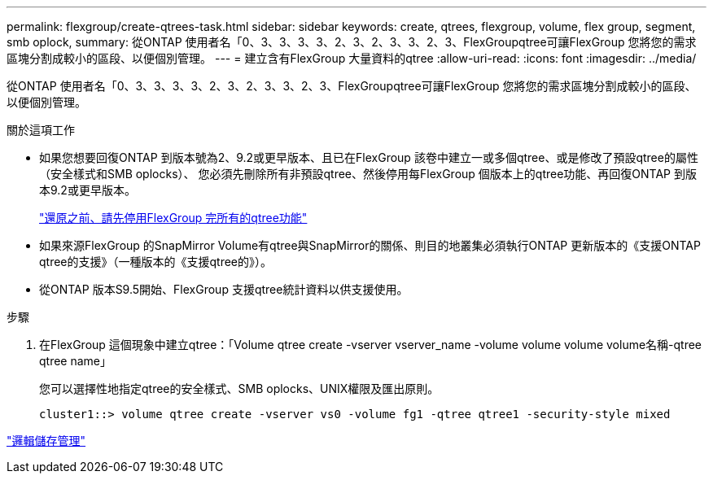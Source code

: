 ---
permalink: flexgroup/create-qtrees-task.html 
sidebar: sidebar 
keywords: create, qtrees, flexgroup, volume, flex group, segment, smb oplock, 
summary: 從ONTAP 使用者名「0、3、3、3、3、2、3、2、3、3、2、3、FlexGroupqtree可讓FlexGroup 您將您的需求區塊分割成較小的區段、以便個別管理。 
---
= 建立含有FlexGroup 大量資料的qtree
:allow-uri-read: 
:icons: font
:imagesdir: ../media/


[role="lead"]
從ONTAP 使用者名「0、3、3、3、3、2、3、2、3、3、2、3、FlexGroupqtree可讓FlexGroup 您將您的需求區塊分割成較小的區段、以便個別管理。

.關於這項工作
* 如果您想要回復ONTAP 到版本號為2、9.2或更早版本、且已在FlexGroup 該卷中建立一或多個qtree、或是修改了預設qtree的屬性（安全樣式和SMB oplocks）、 您必須先刪除所有非預設qtree、然後停用每FlexGroup 個版本上的qtree功能、再回復ONTAP 到版本9.2或更早版本。
+
https://docs.netapp.com/us-en/ontap/revert/task_disabling_qtrees_in_flexgroup_volumes_before_reverting.html["還原之前、請先停用FlexGroup 完所有的qtree功能"]

* 如果來源FlexGroup 的SnapMirror Volume有qtree與SnapMirror的關係、則目的地叢集必須執行ONTAP 更新版本的《支援ONTAP qtree的支援》（一種版本的《支援qtree的》）。
* 從ONTAP 版本S9.5開始、FlexGroup 支援qtree統計資料以供支援使用。


.步驟
. 在FlexGroup 這個現象中建立qtree：「Volume qtree create -vserver vserver_name -volume volume volume volume名稱-qtree qtree name」
+
您可以選擇性地指定qtree的安全樣式、SMB oplocks、UNIX權限及匯出原則。

+
[listing]
----
cluster1::> volume qtree create -vserver vs0 -volume fg1 -qtree qtree1 -security-style mixed
----


link:../volumes/index.html["邏輯儲存管理"]
